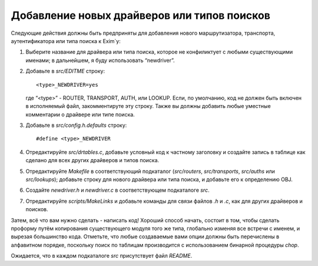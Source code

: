 
.. _ch55_00:

Добавление новых драйверов или типов поисков
============================================

Следующие действия должны быть предприняты для добавления нового маршрутизатора, транспорта, аутентификатора или типа поиска к Exim`y:

1. Выберите название для драйвера или типа поиска, которое не конфиликтует с любыми существующими именами; в дальнейшем, я буду использовать “newdriver”.

2. Добавьте в *src/EDITME* строку:

   ::
   
       <type>_NEWDRIVER=yes

   где “<type>” - ROUTER, TRANSPORT, AUTH, или LOOKUP. Если, по умолчанию, код не должен быть включен в исполняемый файл, закомментируте эту строку. Также вы должны добавить любые уместные комментарии о драйвере или типе поиска.
   
3. Добавьте в *src/config.h.defaults* строку:

   ::
   
       #define <type>_NEWDRIVER

4. Отредактируйте *src/drtables.c*, добавьте условный код к частному заголовку и создайте запись в таблице как сделано для всех других драйверов и типов поиска.

5. Отредактируйте *Makefile* в соответствующий подкаталог (*src/routers*, *src/transports*, *src/auths* или *src/lookups*); добавьте строку для нового драйвера или типа поиска, и добавьте его к определению OBJ.

6. Создайте *newdriver.h* и *newdriver.c* в соответствующем подкаталоге *src*.

7. Отредактируйте *scripts/MakeLinks* и добавьте команды для связи файлов *.h* и *.c*, как для других драйверов и поисков.

Затем, всё что вам нужно сделать - написать код! Хороший способ начать, состоит в том, чтобы сделать проформу путём копирования существующего модуля того же типа, глобально изменяя все встречи с именем, и вырезая большинство кода. Отметьте, что любые создаваемые вами опции должны быть перечислены в алфавитном порядке, поскольку поиск по таблицам производится с использованием бинарной процедуры *chop*.

Ожидается, что в каждом подкаталоге *src* присутствует файл *README*.
